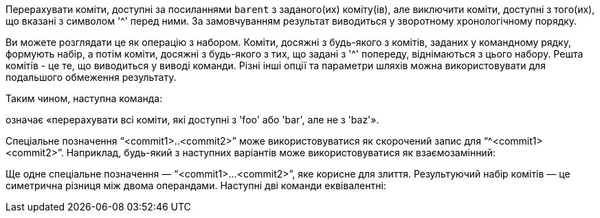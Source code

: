 Перерахувати коміти, доступні за посиланнями `barent` з заданого(их) коміту(ів), але виключити коміти, доступні з того(их), що вказані з символом '{caret}' перед ними. За замовчуванням результат виводиться у зворотному хронологічному порядку.

Ви можете розглядати це як операцію з набором. Коміти, досяжні з будь-якого з комітів, заданих у командному рядку, формують набір, а потім коміти, досяжні з будь-якого з тих, що задані з '{caret}' попереду, віднімаються з цього набору. Решта комітів - це те, що виводиться у виводі команди. Різні інші опції та параметри шляхів можна використовувати для подальшого обмеження результату.

Таким чином, наступна команда:

ifdef::git-rev-list[]
-----------------------------------------------------------------------
$ git rev-list foo bar ^baz
-----------------------------------------------------------------------
endif::git-rev-list[]
ifdef::git-log[]
-----------------------------------------------------------------------
$ git log foo bar ^baz
-----------------------------------------------------------------------
endif::git-log[]

означає «перерахувати всі коміти, які доступні з 'foo' або 'bar', але не з 'baz'».

Спеціальне позначення "`<commit1>..<commit2>`" може використовуватися як скорочений запис для "`^<commit1> <commit2>`". Наприклад, будь-який з наступних варіантів може використовуватися як взаємозамінний:

ifdef::git-rev-list[]
-----------------------------------------------------------------------
$ git rev-list origin..HEAD
$ git rev-list HEAD ^origin
-----------------------------------------------------------------------
endif::git-rev-list[]
ifdef::git-log[]
-----------------------------------------------------------------------
$ git log origin..HEAD
$ git log HEAD ^origin
-----------------------------------------------------------------------
endif::git-log[]

Ще одне спеціальне позначення — "`<commit1>...<commit2>`", яке корисне для злиття. Результуючий набір комітів — це симетрична різниця між двома операндами. Наступні дві команди еквівалентні:

ifdef::git-rev-list[]
-----------------------------------------------------------------------
$ git rev-list A B --not $(git merge-base --all A B)
$ git rev-list A...B
-----------------------------------------------------------------------
endif::git-rev-list[]
ifdef::git-log[]
-----------------------------------------------------------------------
$ git log A B --not $(git merge-base --all A B)
$ git log A...B
-----------------------------------------------------------------------
endif::git-log[]
